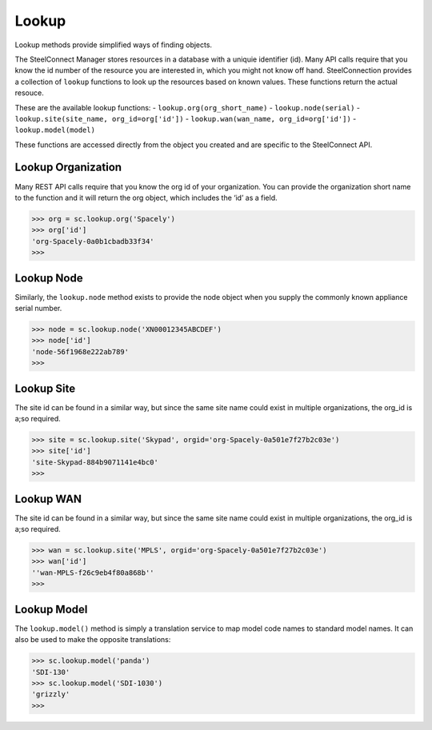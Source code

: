 
Lookup
======

Lookup methods provide simplified ways of finding objects.

| The SteelConnect Manager stores resources in a database with a uniquie
  identifier (id). Many API calls require that you know the id number of
  the resource you are interested in, which you might not know off hand.
  SteelConnection provides a collection of ``lookup`` functions to look
  up the resources based on known values. These functions return the
  actual resouce.

These are the available lookup functions:
- ``lookup.org(org_short_name)``
- ``lookup.node(serial)``
- ``lookup.site(site_name, org_id=org['id'])``
- ``lookup.wan(wan_name, org_id=org['id'])``
- ``lookup.model(model)``

These functions are accessed directly from the object you created and
are specific to the SteelConnect API.


Lookup Organization
-------------------

Many REST API calls require that you know the org id of your
organization. You can provide the organization short name to the
function and it will return the org object, which includes the ‘id’ as a
field.

.. code:: python

   >>> org = sc.lookup.org('Spacely')
   >>> org['id']
   'org-Spacely-0a0b1cbadb33f34'
   >>>


Lookup Node
-----------

Similarly, the ``lookup.node`` method exists to provide the node object
when you supply the commonly known appliance serial number.

.. code:: python

   >>> node = sc.lookup.node('XN00012345ABCDEF')
   >>> node['id']
   'node-56f1968e222ab789'
   >>>


Lookup Site
-----------

The site id can be found in a similar way, but since the same site name
could exist in multiple organizations, the org_id is a;so required.

.. code:: python

   >>> site = sc.lookup.site('Skypad', orgid='org-Spacely-0a501e7f27b2c03e')
   >>> site['id']
   'site-Skypad-884b9071141e4bc0'
   >>>


Lookup WAN
----------

The site id can be found in a similar way, but since the same site name
could exist in multiple organizations, the org_id is a;so required.

.. code:: python

   >>> wan = sc.lookup.site('MPLS', orgid='org-Spacely-0a501e7f27b2c03e')
   >>> wan['id']
   ''wan-MPLS-f26c9eb4f80a868b''
   >>>


Lookup Model
------------

The ``lookup.model()`` method is simply a translation service to map
model code names to standard model names. It can also be used to make
the opposite translations:

.. code:: python

   >>> sc.lookup.model('panda')
   'SDI-130'
   >>> sc.lookup.model('SDI-1030')
   'grizzly'
   >>>
